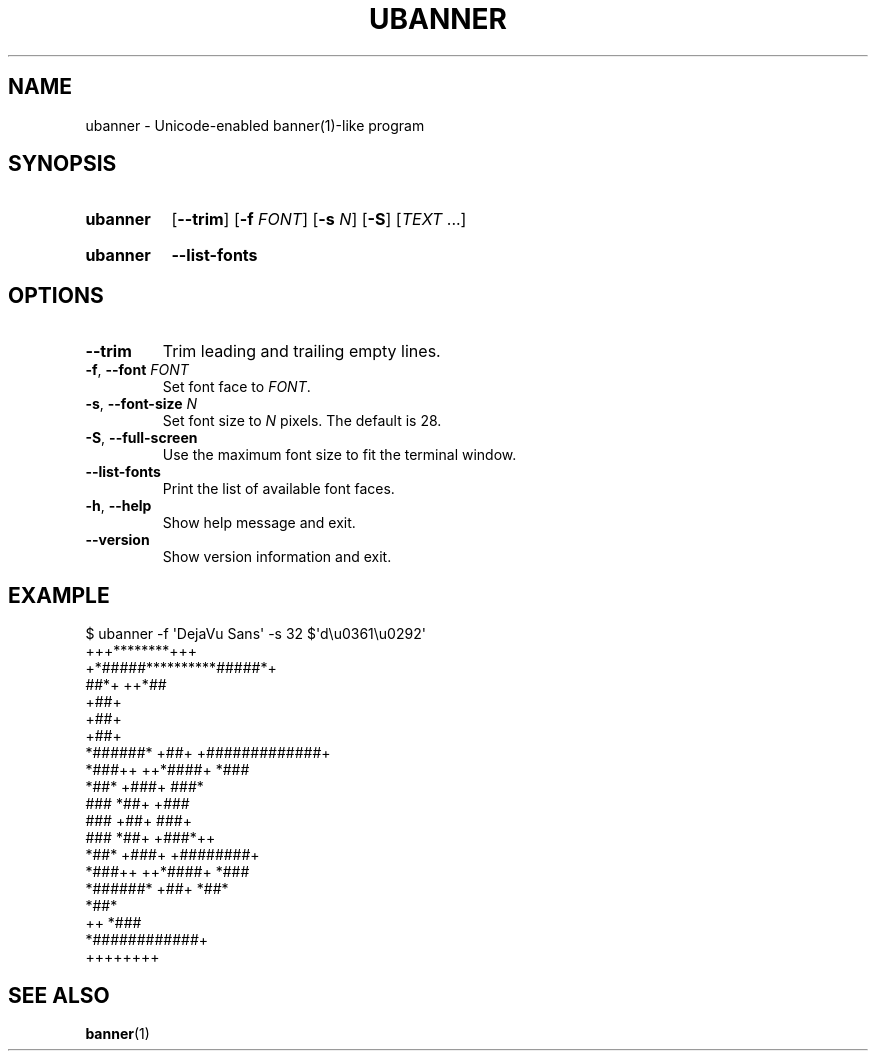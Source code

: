 .\" Copyright © 2024 Jakub Wilk <jwilk@jwilk.net>
.\" SPDX-License-Identifier: MIT

.TH UBANNER 1 2024-03-23 "ubanner 0.1"
.SH NAME
ubanner \- Unicode-enabled banner(1)-like program
.SH SYNOPSIS
.SY ubanner
.RB [ \-\-trim ]
.RB [ \-f " \fIFONT\fP]"
.RB [ \-s " \fIN\fP]"
.RB [ \-S ]
.RI [ TEXT " ...]"
.YS
.SY ubanner
.B \-\-list\-fonts
.YS
.IP
.SH OPTIONS
.TP
.B \-\-trim
Trim leading and trailing empty lines.
.TP
.BR \-f ", " \-\-font " \fIFONT\fP"
Set font face to
.IR FONT .
.TP
.BR \-s ", " \-\-font\-size " \fIN\fP"
Set font size to
.IR N " pixels."
The default is 28.
.TP
.BR \-S ", " \-\-full\-screen
Use the maximum font size to fit the terminal window.
.TP
.BR \-\-list\-fonts
Print the list of available font faces.
.TP
.BR -h ", " \-\-help
Show help message and exit.
.TP
.B \-\-version
Show version information and exit.
.SH EXAMPLE
.EX
$ ubanner \-f \(aqDejaVu Sans\(aq \-s 32 $\(aqd\eu0361\eu0292\(aq
             +++********+++
        +*#####**********#####*+
      ##*+                   ++*##
              +##+
              +##+
              +##+
     *######* +##+   +#############+
   *###++ ++*####+             *###
  *##*       +###+            ###*
  ###         *##+          +###
  ###         +##+         ###+
  ###         *##+       +###*++
  *##*       +###+       +########+
   *###++ ++*####+              *###
     *######* +##+               *##*
                                 *##*
                     ++         *###
                     *############+
                        ++++++++
.EE
.SH SEE ALSO
.BR banner (1)

